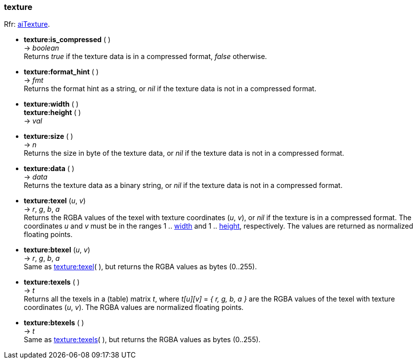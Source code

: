 
<<<

[[texture]]
=== texture

[small]#Rfr: link:++http://www.assimp.org/lib_html/structai_texture.html++[aiTexture].#

* *texture:is_compressed* ( ) +
-> _boolean_ +
[small]#Returns _true_ if the texture data is in a compressed format, _false_ otherwise.#

* *texture:format_hint* ( ) +
-> _fmt_ +
[small]#Returns the format hint as a string, or 
_nil_ if the texture data is not in a compressed format.#


[[texture.dim]]
* *texture:width* ( ) +
*texture:height* ( ) +
-> _val_

* *texture:size* ( ) +
-> _n_ +
[small]#Returns the size in byte of the texture data, or 
_nil_ if the texture data is not in a compressed format.#

* *texture:data* ( ) +
-> _data_ +
[small]#Returns the texture data as a binary string, or 
_nil_ if the texture data is not in a compressed format.#


[[texture.texel]]
* *texture:texel* (_u_, _v_) +
-> _r_, _g_, _b_, _a_ +
[small]#Returns the RGBA values of the texel with texture coordinates (_u_, _v_),
or _nil_ if the texture is in a compressed format.
The coordinates _u_ and _v_ must be in the ranges 
1 .. <<texture.dim, width>> and
1 .. <<texture.dim, height>>, respectively.
The values are returned as normalized floating points.#

* *texture:btexel* (_u_, _v_) +
-> _r_, _g_, _b_, _a_ +
[small]#Same as <<texture.texel, texture:texel>>( ), but returns the RGBA values 
as bytes (0..255).#

[[texture.texels]]
* *texture:texels* ( ) +
-> _t_ +
[small]#Returns all the texels in a (table) matrix _t_, where _t[u][v]_ = _{ r, g, b, a }_
are the RGBA values of the texel with texture coordinates (_u_, _v_).
The RGBA values are normalized floating points.#

* *texture:btexels* ( ) +
-> _t_ +
[small]#Same as <<texture.texels, texture:texels>>( ), but returns the RGBA values 
as bytes (0..255).#




////
* *texture:* ( ) +
-> __

////


